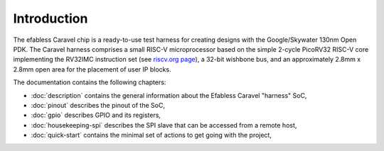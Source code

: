 Introduction
============

The efabless Caravel chip is a ready-to-use test harness for creating designs with the Google/Skywater 130nm Open PDK.
The Caravel harness comprises a small RISC-V microprocessor based on the simple 2-cycle PicoRV32 RISC-V core implementing the RV32IMC instruction set (see `riscv.org page <http://riscv.org>`_), a 32-bit wishbone bus, and an approximately 2.8mm x 2.8mm open area for the placement of user IP blocks.

The documentation contains the following chapters:

* :doc:`description` contains the general information about the Efabless Caravel "harness" SoC,
* :doc:`pinout` describes the pinout of the SoC,
* :doc:`gpio` describes GPIO and its registers,
* :doc:`housekeeping-spi` describes the SPI slave that can be accessed from a remote host,
* :doc:`quick-start` contains the minimal set of actions to get going with the project,

